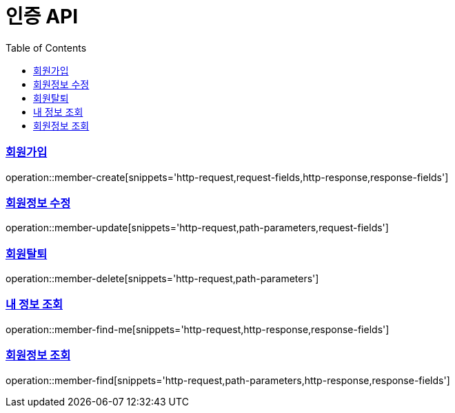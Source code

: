 = 인증 API
:doctype: book
:icons: font
:source-highlighter: highlightjs
:toc: left
:toclevels: 2
:sectlinks:

=== 회원가입
operation::member-create[snippets='http-request,request-fields,http-response,response-fields']

=== 회원정보 수정
operation::member-update[snippets='http-request,path-parameters,request-fields']

=== 회원탈퇴
operation::member-delete[snippets='http-request,path-parameters']

=== 내 정보 조회
operation::member-find-me[snippets='http-request,http-response,response-fields']

=== 회원정보 조회
operation::member-find[snippets='http-request,path-parameters,http-response,response-fields']
